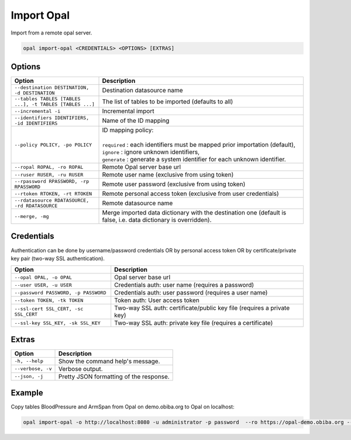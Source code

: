 Import Opal
===========

Import from a remote opal server.

.. code-block:: bash

  opal import-opal <CREDENTIALS> <OPTIONS> [EXTRAS]

Options
-------

.. list-table::
   :widths: 30 70
   :header-rows: 1

   * - Option
     - Description
   * - ``--destination DESTINATION, -d DESTINATION``
     - Destination datasource name
   * - ``--tables TABLES [TABLES ...], -t TABLES [TABLES ...]``
     - The list of tables to be imported (defaults to all)
   * - ``--incremental -i``
     - Incremental import
   * - ``--identifiers IDENTIFIERS, -id IDENTIFIERS``
     - Name of the ID mapping
   * - ``--policy POLICY, -po POLICY``
     - | ID mapping policy:
       |
       | ``required`` : each identifiers must be mapped prior importation (default),
       | ``ignore`` : ignore unknown identifiers,
       | ``generate`` : generate a system identifier for each unknown identifier.
   * - ``--ropal ROPAL, -ro ROPAL``
     - Remote Opal server base url
   * - ``--ruser RUSER, -ru RUSER``
     - Remote user name (exclusive from using token)
   * - ``--rpassword RPASSWORD, -rp RPASSWORD``
     - Remote user password (exclusive from using token)
   * - ``--rtoken RTOKEN, -rt RTOKEN``
     -  Remote personal access token (exclusive from user credentials)
   * - ``--rdatasource RDATASOURCE, -rd RDATASOURCE``
     - Remote datasource name
   * - ``--merge, -mg``
     - Merge imported data dictionary with the destination one (default is false, i.e. data dictionary is overridden).

Credentials
-----------

Authentication can be done by username/password credentials OR by personal access token OR by certificate/private key pair (two-way SSL authentication).

===================================== ====================================
Option                                Description
===================================== ====================================
``--opal OPAL, -o OPAL``              Opal server base url
``--user USER, -u USER``              Credentials auth: user name (requires a password)
``--password PASSWORD, -p PASSWORD``  Credentials auth: user password (requires a user name)
``--token TOKEN, -tk TOKEN``          Token auth: User access token
``--ssl-cert SSL_CERT, -sc SSL_CERT`` Two-way SSL auth: certificate/public key file (requires a private key)
``--ssl-key SSL_KEY, -sk SSL_KEY``    Two-way SSL auth: private key file (requires a certificate)
===================================== ====================================

Extras
------

================= =================
Option            Description
================= =================
``-h, --help``    Show the command help's message.
``--verbose, -v`` Verbose output.
``--json, -j``    Pretty JSON formatting of the response.
================= =================

Example
-------

Copy tables BloodPressure and ArmSpan from Opal on demo.obiba.org to Opal on localhost:

.. code-block:: bash

  opal import-opal -o http://localhost:8080 -u administrator -p password  --ro https://opal-demo.obiba.org --ru administrator --rp password --rdatasource onyx --destination opal-data --tables BloodPressure ArmSpan
